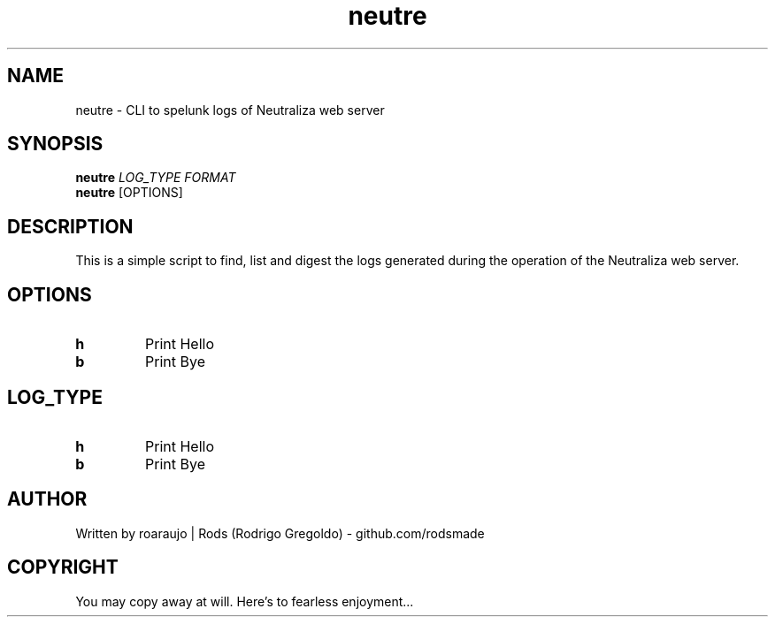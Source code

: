 .TH neutre 1
.SH NAME
neutre \- CLI to spelunk logs of Neutraliza web server
.SH SYNOPSIS
.B neutre
.ul
LOG_TYPE
.ul
FORMAT
.br
.B neutre
[OPTIONS]
.SH DESCRIPTION
This is a simple script to find, list and digest the logs generated during the operation of the Neutraliza web server.
.SH OPTIONS
.TP
.BR h
Print Hello
.TP
.BR b 
Print Bye
.SH LOG_TYPE
.TP
.BR h
Print Hello
.TP
.BR b 
Print Bye
.SH AUTHOR
Written by roaraujo | Rods (Rodrigo Gregoldo) - github.com/rodsmade
.SH COPYRIGHT
You may copy away at will. Here's to fearless enjoyment...